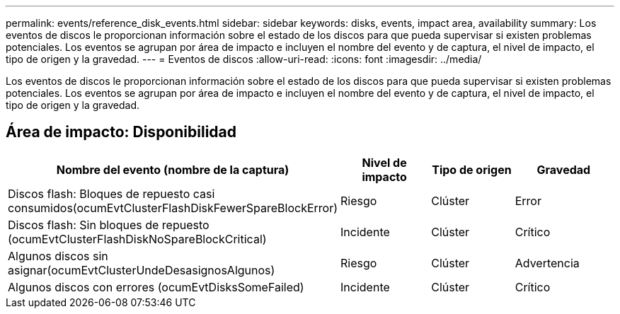 ---
permalink: events/reference_disk_events.html 
sidebar: sidebar 
keywords: disks, events, impact area, availability 
summary: Los eventos de discos le proporcionan información sobre el estado de los discos para que pueda supervisar si existen problemas potenciales. Los eventos se agrupan por área de impacto e incluyen el nombre del evento y de captura, el nivel de impacto, el tipo de origen y la gravedad. 
---
= Eventos de discos
:allow-uri-read: 
:icons: font
:imagesdir: ../media/


[role="lead"]
Los eventos de discos le proporcionan información sobre el estado de los discos para que pueda supervisar si existen problemas potenciales. Los eventos se agrupan por área de impacto e incluyen el nombre del evento y de captura, el nivel de impacto, el tipo de origen y la gravedad.



== Área de impacto: Disponibilidad

|===
| Nombre del evento (nombre de la captura) | Nivel de impacto | Tipo de origen | Gravedad 


 a| 
Discos flash: Bloques de repuesto casi consumidos(ocumEvtClusterFlashDiskFewerSpareBlockError)
 a| 
Riesgo
 a| 
Clúster
 a| 
Error



 a| 
Discos flash: Sin bloques de repuesto (ocumEvtClusterFlashDiskNoSpareBlockCritical)
 a| 
Incidente
 a| 
Clúster
 a| 
Crítico



 a| 
Algunos discos sin asignar(ocumEvtClusterUndeDesasignosAlgunos)
 a| 
Riesgo
 a| 
Clúster
 a| 
Advertencia



 a| 
Algunos discos con errores (ocumEvtDisksSomeFailed)
 a| 
Incidente
 a| 
Clúster
 a| 
Crítico

|===